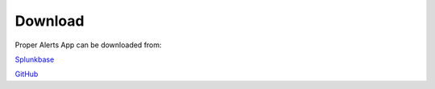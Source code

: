 Download
========

Proper Alerts App can be downloaded from:
        
`Splunkbase <https://splunkbase.splunk.com/app/5301/>`_

`GitHub <https://github.com/a-l-h/splunk-app-proper-alerts>`_
